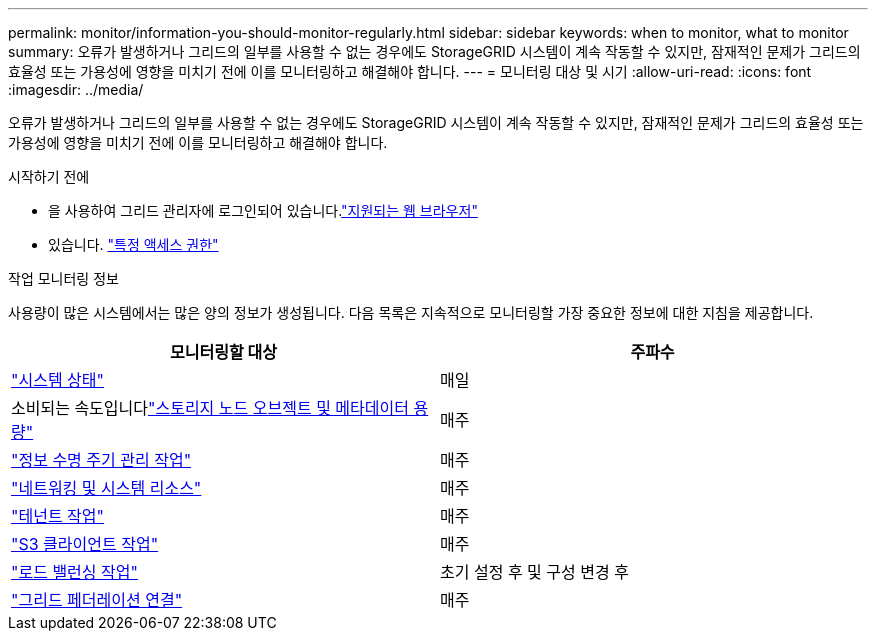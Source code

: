 ---
permalink: monitor/information-you-should-monitor-regularly.html 
sidebar: sidebar 
keywords: when to monitor, what to monitor 
summary: 오류가 발생하거나 그리드의 일부를 사용할 수 없는 경우에도 StorageGRID 시스템이 계속 작동할 수 있지만, 잠재적인 문제가 그리드의 효율성 또는 가용성에 영향을 미치기 전에 이를 모니터링하고 해결해야 합니다. 
---
= 모니터링 대상 및 시기
:allow-uri-read: 
:icons: font
:imagesdir: ../media/


[role="lead"]
오류가 발생하거나 그리드의 일부를 사용할 수 없는 경우에도 StorageGRID 시스템이 계속 작동할 수 있지만, 잠재적인 문제가 그리드의 효율성 또는 가용성에 영향을 미치기 전에 이를 모니터링하고 해결해야 합니다.

.시작하기 전에
* 을 사용하여 그리드 관리자에 로그인되어 있습니다.link:../admin/web-browser-requirements.html["지원되는 웹 브라우저"]
* 있습니다. link:../admin/admin-group-permissions.html["특정 액세스 권한"]


.작업 모니터링 정보
사용량이 많은 시스템에서는 많은 양의 정보가 생성됩니다. 다음 목록은 지속적으로 모니터링할 가장 중요한 정보에 대한 지침을 제공합니다.

[cols="1a,1a"]
|===
| 모니터링할 대상 | 주파수 


 a| 
link:monitoring-system-health.html["시스템 상태"]
 a| 
매일



 a| 
소비되는 속도입니다link:monitoring-storage-capacity.html["스토리지 노드 오브젝트 및 메타데이터 용량"]
 a| 
매주



 a| 
link:monitoring-information-lifecycle-management.html["정보 수명 주기 관리 작업"]
 a| 
매주



 a| 
link:monitoring-network-connections-and-performance.html["네트워킹 및 시스템 리소스"]
 a| 
매주



 a| 
link:monitoring-tenant-activity.html["테넌트 작업"]
 a| 
매주



 a| 
link:monitoring-object-ingest-and-retrieval-rates.html["S3 클라이언트 작업"]
 a| 
매주



 a| 
link:monitoring-load-balancing-operations.html["로드 밸런싱 작업"]
 a| 
초기 설정 후 및 구성 변경 후



 a| 
link:grid-federation-monitor-connections.html["그리드 페더레이션 연결"]
 a| 
매주

|===